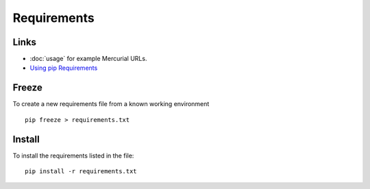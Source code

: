 Requirements
************

Links
=====

- :doc:`usage` for example Mercurial URLs.
- `Using pip Requirements`_

Freeze
======

To create a new requirements file from a known working environment

::

  pip freeze > requirements.txt

Install
=======

To install the requirements listed in the file:

::

  pip install -r requirements.txt



.. _`Using pip Requirements`: http://blog.ianbicking.org/2008/12/16/using-pip-requirements/
